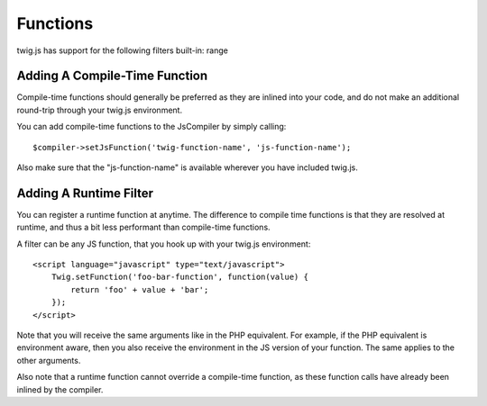 Functions
#########

twig.js has support for the following filters built-in: 
range

Adding A Compile-Time Function
------------------------------
Compile-time functions should generally be preferred as they are inlined into your
code, and do not make an additional round-trip through your twig.js environment.

You can add compile-time functions to the JsCompiler by simply calling::

    $compiler->setJsFunction('twig-function-name', 'js-function-name');

Also make sure that the "js-function-name" is available wherever you have included
twig.js.


Adding A Runtime Filter
-----------------------
You can register a runtime function at anytime. The difference to compile time functions is that
they are resolved at runtime, and thus a bit less performant than compile-time functions.

A filter can be any JS function, that you hook up with your twig.js environment::

    <script language="javascript" type="text/javascript">
        Twig.setFunction('foo-bar-function', function(value) {
            return 'foo' + value + 'bar';
        });
    </script>

Note that you will receive the same arguments like in the PHP equivalent. For example, if the 
PHP equivalent is environment aware, then you also receive the environment in the JS version 
of your function. The same applies to the other arguments.

Also note that a runtime function cannot override a compile-time function, as these function calls
have already been inlined by the compiler.
